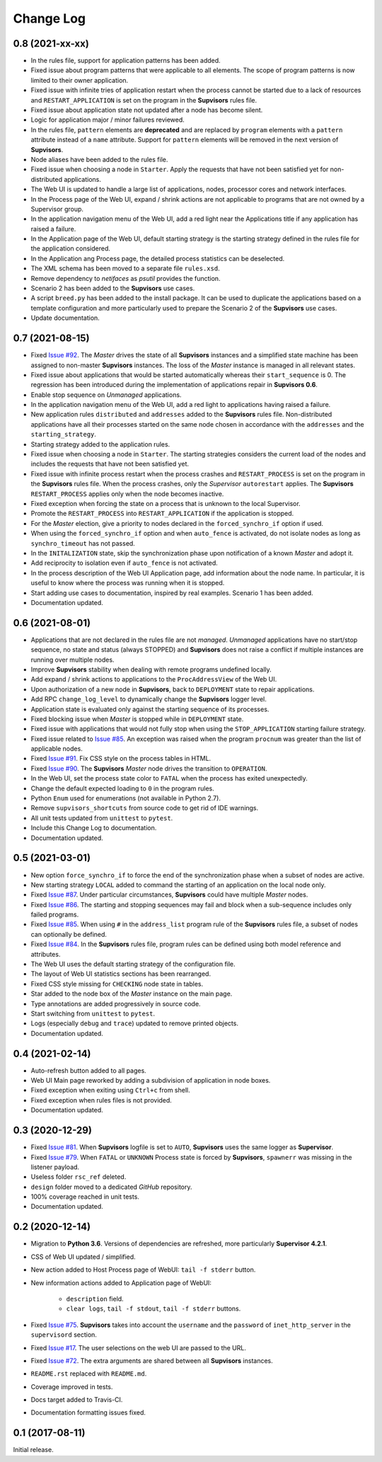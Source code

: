 Change Log
==========

0.8 (2021-xx-xx)
----------------

* In the rules file, support for application patterns has been added.

* Fixed issue about program patterns that were applicable to all elements. The scope of program patterns is now limited
  to their owner application.

* Fixed issue with infinite tries of application restart when the process cannot be started due to a lack of resources
  and ``RESTART_APPLICATION`` is set on the program in the **Supvisors** rules file.

* Fixed issue about application state not updated after a node has become silent.

* Logic for application major / minor failures reviewed.

* In the rules file, ``pattern`` elements are **deprecated** and are replaced by ``program`` elements with a ``pattern``
  attribute instead of a ``name`` attribute.
  Support for ``pattern`` elements will be removed in the next version of **Supvisors**.

* Node aliases have been added to the rules file.

* Fixed issue when choosing a node in ``Starter``. Apply the requests that have not been satisfied yet for
  non-distributed applications.

* The Web UI is updated to handle a large list of applications, nodes, processor cores and network interfaces.

* In the Process page of the Web UI, expand / shrink actions are not applicable to programs that are not owned
  by a Supervisor group.

* In the application navigation menu of the Web UI, add a red light near the Applications title if any application
  has raised a failure.

* In the Application page of the Web UI, default starting strategy is the starting strategy defined in the rules file
  for the application considered.

* In the Application ang Process page, the detailed process statistics can be deselected.

* The XML schema has been moved to a separate file ``rules.xsd``.

* Remove dependency to *netifaces* as *psutil* provides the function.

* Scenario 2 has been added to the **Supvisors** use cases.

* A script ``breed.py`` has been added to the install package.
  It can be used to duplicate the applications based on a template configuration and more particularly used to prepare
  the Scenario 2 of the **Supvisors** use cases.

* Update documentation.


0.7 (2021-08-15)
----------------

* Fixed `Issue #92 <https://github.com/julien6387/supvisors/issues/92>`_.
  The *Master* drives the state of all **Supvisors** instances and a simplified state machine has been assigned
  to non-master **Supvisors** instances. The loss of the *Master* instance is managed in all relevant states.

* Fixed issue about applications that would be started automatically whereas their ``start_sequence`` is 0.
  The regression has been introduced during the implementation of applications repair in **Supvisors 0.6**.

* Enable stop sequence on *Unmanaged* applications.

* In the application navigation menu of the Web UI, add a red light to applications having raised a failure.

* New application rules ``distributed`` and ``addresses`` added to the **Supvisors** rules file.
  Non-distributed applications have all their processes started on the same node chosen in accordance with the
  ``addresses`` and the ``starting_strategy``.

* Starting strategy added to the application rules.

* Fixed issue when choosing a node in ``Starter``. The starting strategies considers the current load of the nodes
  and includes the requests that have not been satisfied yet.

* Fixed issue with infinite process restart when the process crashes and ``RESTART_PROCESS`` is set on the program
  in the **Supvisors** rules file. When the process crashes, only the *Supervisor* ``autorestart`` applies.
  The **Supvisors** ``RESTART_PROCESS`` applies only when the node becomes inactive.

* Fixed exception when forcing the state on a process that is unknown to the local Supervisor.

* Promote the ``RESTART_PROCESS`` into ``RESTART_APPLICATION`` if the application is stopped.

* For the *Master* election, give a priority to nodes declared in the ``forced_synchro_if`` option if used.

* When using the ``forced_synchro_if`` option and when ``auto_fence`` is activated, do not isolate nodes as long as
  ``synchro_timeout`` has not passed.

* In the ``INITALIZATION`` state, skip the synchronization phase upon notification of a known *Master* and adopt it.

* Add reciprocity to isolation even if ``auto_fence`` is not activated.

* In the process description of the Web UI Application page, add information about the node name.
  In particular, it is useful to know where the process was running when it is stopped.

* Start adding use cases to documentation, inspired by real examples.
  Scenario 1 has been added.

* Documentation updated.


0.6 (2021-08-01)
----------------

* Applications that are not declared in the rules file are not *managed*.
  *Unmanaged* applications have no start/stop sequence, no state and status (always STOPPED) and **Supvisors**
  does not raise a conflict if multiple instances are running over multiple nodes.

* Improve **Supvisors** stability when dealing with remote programs undefined locally.

* Add expand / shrink actions to applications to the ``ProcAddressView`` of the Web UI.

* Upon authorization of a new node in **Supvisors**, back to ``DEPLOYMENT`` state to repair applications.

* Add RPC ``change_log_level`` to dynamically change the **Supvisors** logger level.

* Application state is evaluated only against the starting sequence of its processes.

* Fixed blocking issue when *Master* is stopped while in ``DEPLOYMENT`` state.

* Fixed issue with applications that would not fully stop when using the ``STOP_APPLICATION`` starting failure strategy.

* Fixed issue related to `Issue #85 <https://github.com/julien6387/supvisors/issues/85>`_.
  An exception was raised when the program ``procnum`` was greater than the list of applicable nodes.

* Fixed `Issue #91 <https://github.com/julien6387/supvisors/issues/91>`_.
  Fix CSS style on the process tables in HTML.

* Fixed `Issue #90 <https://github.com/julien6387/supvisors/issues/90>`_.
  The **Supvisors** *Master* node drives the transition to ``OPERATION``.

* In the Web UI, set the process state color to ``FATAL`` when the process has exited unexpectedly.

* Change the default expected loading to ``0`` in the program rules.

* Python ``Enum`` used for enumerations (not available in Python 2.7).

* Remove ``supvisors_shortcuts`` from source code to get rid of IDE warnings.

* All unit tests updated from ``unittest`` to ``pytest``.

* Include this Change Log to documentation.

* Documentation updated.


0.5 (2021-03-01)
----------------

* New option ``force_synchro_if`` to force the end of the synchronization phase when a subset of nodes are active.

* New starting strategy ``LOCAL`` added to command the starting of an application on the local node only.

* Fixed `Issue #87 <https://github.com/julien6387/supvisors/issues/87>`_.
  Under particular circumstances, **Supvisors** could have multiple *Master* nodes.

* Fixed `Issue #86 <https://github.com/julien6387/supvisors/issues/86>`_.
  The starting and stopping sequences may fail and block when a sub-sequence includes only failed programs.

* Fixed `Issue #85 <https://github.com/julien6387/supvisors/issues/85>`_.
  When using ``#`` in the ``address_list`` program rule of the **Supvisors** rules file, a subset of nodes can optionally be defined.

* Fixed `Issue #84 <https://github.com/julien6387/supvisors/issues/84>`_.
  In the **Supvisors** rules file, program rules can be defined using both model reference and attributes.

* The Web UI uses the default starting strategy of the configuration file.

* The layout of Web UI statistics sections has been rearranged.

* Fixed CSS style missing for ``CHECKING`` node state in tables.

* Star added to the node box of the *Master* instance on the main page.

* Type annotations are added progressively in source code.

* Start switching from ``unittest`` to ``pytest``.

* Logs (especially ``debug`` and ``trace``) updated to remove printed objects.

* Documentation updated.


0.4 (2021-02-14)
----------------

* Auto-refresh button added to all pages.

* Web UI Main page reworked by adding a subdivision of application in node boxes.

* Fixed exception when exiting using ``Ctrl+c`` from shell.

* Fixed exception when rules files is not provided.

* Documentation updated.


0.3 (2020-12-29)
----------------

* Fixed `Issue #81 <https://github.com/julien6387/supvisors/issues/81>`_.
  When **Supvisors** logfile is set to ``AUTO``, **Supvisors** uses the same logger as **Supervisor**.

* Fixed `Issue #79 <https://github.com/julien6387/supvisors/issues/79>`_.
  When ``FATAL`` or ``UNKNOWN`` Process state is forced by **Supvisors**, ``spawnerr`` was missing in the listener payload.

* Useless folder ``rsc_ref`` deleted.

* ``design`` folder moved to a dedicated *GitHub* repository.

* 100% coverage reached in unit tests.

* Documentation updated.


0.2 (2020-12-14)
----------------

* Migration to **Python 3.6**.
  Versions of dependencies are refreshed, more particularly **Supervisor 4.2.1**.

* CSS of Web UI updated / simplified.

* New action added to Host Process page of WebUI: ``tail -f stderr`` button.

* New information actions added to Application page of WebUI:

    * ``description`` field.
    * ``clear logs``, ``tail -f stdout``, ``tail -f stderr`` buttons.

* Fixed `Issue #75 <https://github.com/julien6387/supvisors/issues/75>`_.
  **Supvisors** takes into account the ``username`` and the ``password`` of ``inet_http_server`` in the ``supervisord`` section.

* Fixed `Issue #17 <https://github.com/julien6387/supvisors/issues/17>`_.
  The user selections on the web UI are passed to the URL.

* Fixed `Issue #72 <https://github.com/julien6387/supvisors/issues/72>`_.
  The extra arguments are shared between all **Supvisors** instances.

* ``README.rst`` replaced with ``README.md``.

* Coverage improved in tests.

* Docs target added to Travis-CI.

* Documentation formatting issues fixed.


0.1 (2017-08-11)
----------------

Initial release.
